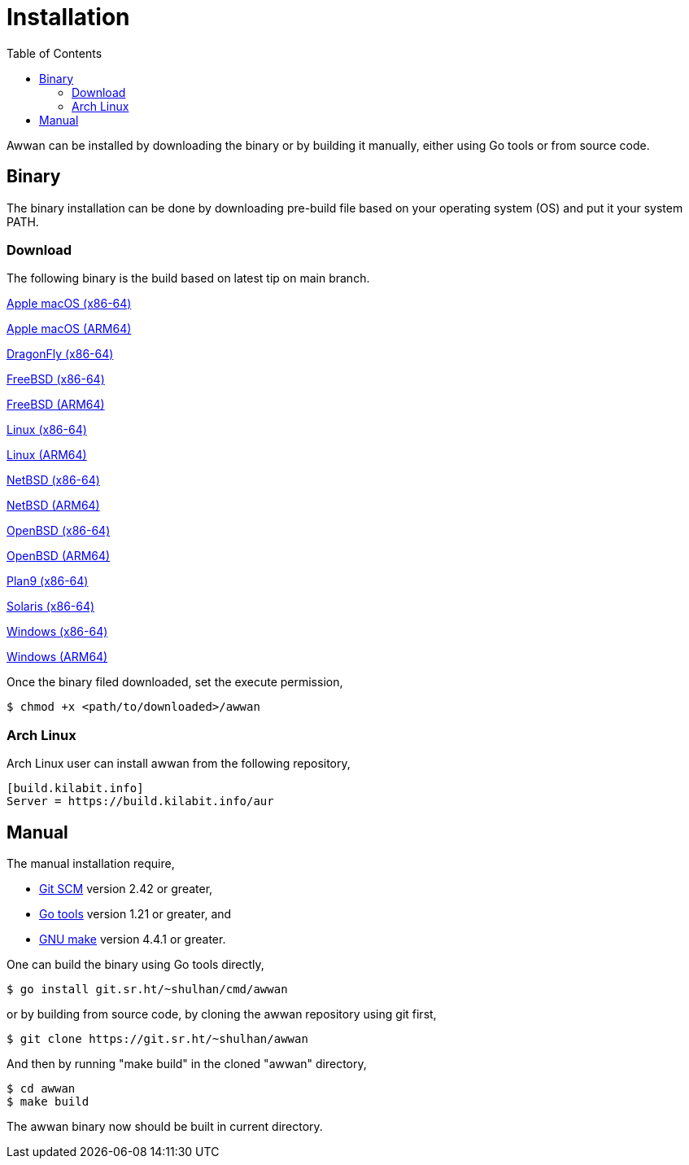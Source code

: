 = Installation
:toc:
:sectanchors:

Awwan can be installed by downloading the binary or by building it manually,
either using Go tools or from source code.

== Binary

The binary installation can be done by downloading pre-build file based on
your operating system (OS) and put it your system PATH.

=== Download

The following binary is the build based on latest tip on main branch.

https://sin1.contabostorage.com/57fb451d5f5f46fa91560a02facf49f8:pub/awwan/awwan-darwin-amd64[Apple macOS (x86-64)]

https://sin1.contabostorage.com/57fb451d5f5f46fa91560a02facf49f8:pub/awwan/awwan-darwin-arm64[Apple macOS (ARM64)]

https://sin1.contabostorage.com/57fb451d5f5f46fa91560a02facf49f8:pub/awwan/awwan-dragonfly-amd64[DragonFly (x86-64)]

https://sin1.contabostorage.com/57fb451d5f5f46fa91560a02facf49f8:pub/awwan/awwan-freebsd-amd64[FreeBSD (x86-64)]

https://sin1.contabostorage.com/57fb451d5f5f46fa91560a02facf49f8:pub/awwan/awwan-freebsd-arm64[FreeBSD (ARM64)]

https://sin1.contabostorage.com/57fb451d5f5f46fa91560a02facf49f8:pub/awwan/awwan-linux-amd64[Linux (x86-64)]

https://sin1.contabostorage.com/57fb451d5f5f46fa91560a02facf49f8:pub/awwan/awwan-linux-arm64[Linux (ARM64)]

https://sin1.contabostorage.com/57fb451d5f5f46fa91560a02facf49f8:pub/awwan/awwan-netbsd-amd64[NetBSD (x86-64)]

https://sin1.contabostorage.com/57fb451d5f5f46fa91560a02facf49f8:pub/awwan/awwan-netbsd-arm64[NetBSD (ARM64)]

https://sin1.contabostorage.com/57fb451d5f5f46fa91560a02facf49f8:pub/awwan/awwan-openbsd-amd64[OpenBSD (x86-64)]

https://sin1.contabostorage.com/57fb451d5f5f46fa91560a02facf49f8:pub/awwan/awwan-openbsd-arm64[OpenBSD (ARM64)]

https://sin1.contabostorage.com/57fb451d5f5f46fa91560a02facf49f8:pub/awwan/awwan-plan9-amd64[Plan9 (x86-64)]

https://sin1.contabostorage.com/57fb451d5f5f46fa91560a02facf49f8:pub/awwan/awwan-solaris-amd64[Solaris (x86-64)]

https://sin1.contabostorage.com/57fb451d5f5f46fa91560a02facf49f8:pub/awwan/awwan-windows-amd64[Windows (x86-64)]

https://sin1.contabostorage.com/57fb451d5f5f46fa91560a02facf49f8:pub/awwan/awwan-windows-arm64[Windows (ARM64)]

Once the binary filed downloaded, set the execute permission,

    $ chmod +x <path/to/downloaded>/awwan

===  Arch Linux

Arch Linux user can install awwan from the following repository,

----
[build.kilabit.info]
Server = https://build.kilabit.info/aur
----

== Manual

The manual installation require,

* https://git-scm.com/[Git SCM^] version 2.42 or greater,
* https://go.dev/dl[Go tools^] version 1.21 or greater, and
* https://www.gnu.org/software/make[GNU make^] version 4.4.1 or greater.

One can build the binary using Go tools directly,

    $ go install git.sr.ht/~shulhan/cmd/awwan

or by building from source code, by cloning the awwan repository using git
first,

    $ git clone https://git.sr.ht/~shulhan/awwan

And then by running "make build" in the cloned "awwan" directory,

    $ cd awwan
    $ make build

The awwan binary now should be built in current directory.
